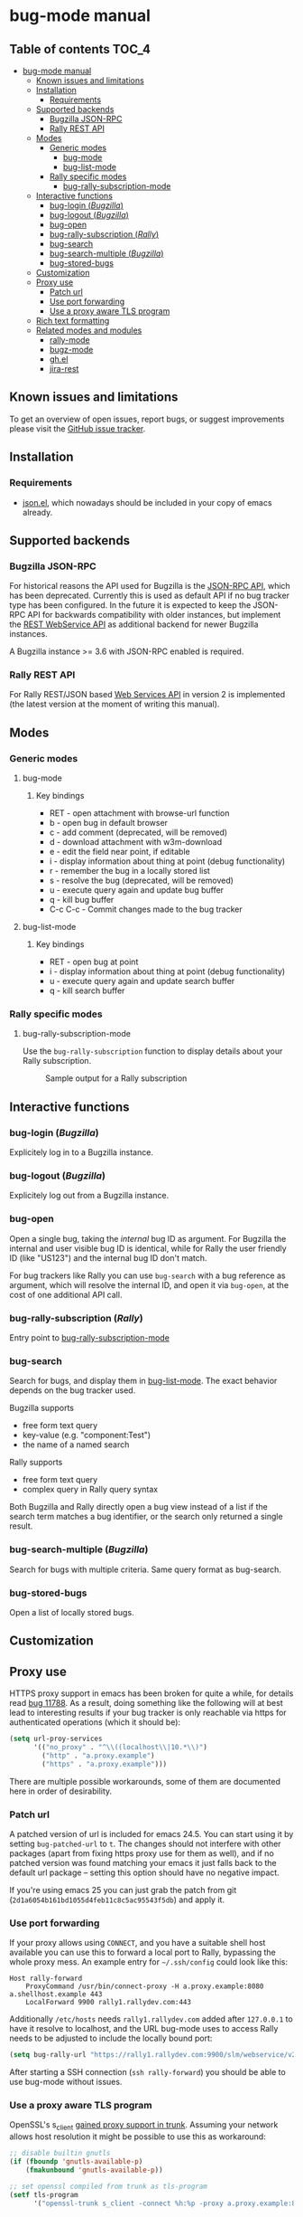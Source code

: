 * bug-mode manual
** Table of contents                                                  :TOC_4:
 - [[#bug-mode-manual][bug-mode manual]]
   - [[#known-issues-and-limitations][Known issues and limitations]]
   - [[#installation][Installation]]
     - [[#requirements][Requirements]]
   - [[#supported-backends][Supported backends]]
     - [[#bugzilla-json-rpc][Bugzilla JSON-RPC]]
     - [[#rally-rest-api][Rally REST API]]
   - [[#modes][Modes]]
     - [[#generic-modes][Generic modes]]
       - [[#bug-mode][bug-mode]]
       - [[#bug-list-mode][bug-list-mode]]
     - [[#rally-specific-modes][Rally specific modes]]
       - [[#bug-rally-subscription-mode][bug-rally-subscription-mode]]
   - [[#interactive-functions][Interactive functions]]
     - [[#bug-login-bugzilla][bug-login (/Bugzilla/)]]
     - [[#bug-logout-bugzilla][bug-logout (/Bugzilla/)]]
     - [[#bug-open][bug-open]]
     - [[#bug-rally-subscription-rally][bug-rally-subscription (/Rally/)]]
     - [[#bug-search][bug-search]]
     - [[#bug-search-multiple-bugzilla][bug-search-multiple (/Bugzilla/)]]
     - [[#bug-stored-bugs][bug-stored-bugs]]
   - [[#customization][Customization]]
   - [[#proxy-use][Proxy use]]
     - [[#patch-url][Patch url]]
     - [[#use-port-forwarding][Use port forwarding]]
     - [[#use-a-proxy-aware-tls-program][Use a proxy aware TLS program]]
   - [[#rich-text-formatting][Rich text formatting]]
   - [[#related-modes-and-modules][Related modes and modules]]
     - [[#rally-mode][rally-mode]]
     - [[#bugz-mode][bugz-mode]]
     - [[#ghel][gh.el]]
     - [[#jira-rest][jira-rest]]

** Known issues and limitations
To get an overview of open issues, report bugs, or suggest improvements please visit the [[https://github.com/bwachter/bug-mode/issues][GitHub issue tracker]].
** Installation
*** Requirements
- [[http://cvs.savannah.gnu.org/viewvc/*checkout*/emacs/lisp/json.el?root=emacs][json.el]], which nowadays should be included in your copy of emacs already.
** Supported backends
*** Bugzilla JSON-RPC
For historical reasons the API used for Bugzilla is the [[https://www.bugzilla.org/docs/4.0/en/html/api/Bugzilla/WebService/Server/JSONRPC.html][JSON-RPC API]], which has been deprecated. Currently this is used as default API if no bug tracker type has been configured. In the future it is expected to keep the JSON-RPC API for backwards compatibility with older instances, but implement the [[https://bugzilla.readthedocs.io/en/5.0/api/index.html][REST WebService API]] as additional backend for newer Bugzilla instances.

A Bugzilla instance >= 3.6 with JSON-RPC enabled is required.
*** Rally REST API
For Rally REST/JSON based [[https://rally1.rallydev.com/slm/doc/webservice/][Web Services API]] in version 2 is implemented (the latest version at the moment of writing this manual).
** Modes
*** Generic modes
**** bug-mode
     :PROPERTIES:
     :CUSTOM_ID: bug-mode
     :END:
***** Key bindings
- RET - open attachment with browse-url function
- b - open bug in default browser
- c - add comment (deprecated, will be removed)
- d - download attachment with w3m-download
- e - edit the field near point, if editable
- i - display information about thing at point (debug functionality)
- r - remember the bug in a locally stored list
- s - resolve the bug (deprecated, will be removed)
- u - execute query again and update bug buffer
- q - kill bug buffer
- C-c C-c - Commit changes made to the bug tracker

**** bug-list-mode
     :PROPERTIES:
     :CUSTOM_ID: bug-list-mode
     :END:
***** Key bindings
- RET - open bug at point
- i - display information about thing at point (debug functionality)
- u - execute query again and update search buffer
- q - kill search buffer

*** Rally specific modes
    :PROPERTIES:
    :CUSTOM_ID: bug-rally-subscription-mode
    :END:
**** bug-rally-subscription-mode
Use the =bug-rally-subscription= function to display details about your Rally subscription.
#+CAPTION: Sample output for a Rally subscription
[[./rally-subscription-info.png]]

** Interactive functions
*** bug-login (/Bugzilla/)
Explicitely log in to a Bugzilla instance.
*** bug-logout (/Bugzilla/)
Explicitely log out from a Bugzilla instance.
*** bug-open
Open a single bug, taking the /internal/ bug ID as argument. For Bugzilla the internal and user visible bug ID is identical, while for Rally the user friendly ID (like "US123") and the internal bug ID don't match.

For bug trackers like Rally you can use =bug-search= with a bug reference as argument, which will resolve the internal ID, and open it via =bug-open=, at the cost of one additional API call.
*** bug-rally-subscription (/Rally/)
Entry point to [[#bug-rally-subscription-mode][bug-rally-subscription-mode]]
*** bug-search
Search for bugs, and display them in [[#bug-list-mode][bug-list-mode]]. The exact behavior depends on the bug tracker used.

Bugzilla supports
- free form text query
- key-value (e.g. "component:Test")
- the name of a named search

Rally supports
- free form text query
- complex query in Rally query syntax

Both Bugzilla and Rally directly open a bug view instead of a list if the search term matches a bug identifier, or the search only returned a single result.
*** bug-search-multiple (/Bugzilla/)
Search for bugs with multiple criteria. Same query format as bug-search.
*** bug-stored-bugs
Open a list of locally stored bugs.

** Customization
** Proxy use
HTTPS proxy support in emacs has been broken for quite a while, for details read
[[https://debbugs.gnu.org/cgi/bugreport.cgi?bug=11788][bug 11788]]. As a result, doing something like the following will at best lead to
interesting results if your bug tracker is only reachable via https for
authenticated operations (which it should be):

#+BEGIN_SRC emacs-lisp
(setq url-proy-services
      '(("no_proxy" . "^\\((localhost\\|10.*\\)")
        ("http" . "a.proxy.example")
        ("https" . "a.proxy.example")))
#+END_SRC

There are multiple possible workarounds, some of them are documented here in
order of desirability.

*** Patch url
A patched version of url is included for emacs 24.5. You can start using
it by setting =bug-patched-url= to =t=. The changes should not interfere
with other packages (apart from fixing https proxy use for them as well),
and if no patched version was found matching your emacs it just falls back
to the default url package -- setting this option should have no negative
impact.

If you're using emacs 25 you can just grab the patch from git
(=2d1a6054b161bd1055d4feb11c8c5ac95543f5db=) and apply it.

*** Use port forwarding
If your proxy allows using =CONNECT=, and you have a suitable shell host
available you can use this to forward a local port to Rally, bypassing the
whole proxy mess. An example entry for =~/.ssh/config= could look like this:

#+BEGIN_SRC
Host rally-forward
    ProxyCommand /usr/bin/connect-proxy -H a.proxy.example:8080 a.shellhost.example 443
    LocalForward 9900 rally1.rallydev.com:443
#+END_SRC

Additionally =/etc/hosts= needs =rally1.rallydev.com= added after =127.0.0.1=
to have it resolve to localhost, and the URL bug-mode uses to access Rally needs
to be adjusted to include the locally bound port:

#+BEGIN_SRC emacs-lisp
(setq bug-rally-url "https://rally1.rallydev.com:9900/slm/webservice/v2.0/")
#+END_SRC

After starting a SSH connection (=ssh rally-forward=) you should be able to use
 bug-mode without issues.

*** Use a proxy aware TLS program
OpenSSL's s_client [[https://rt.openssl.org/Ticket/Display.html?id=2651&user=guest&pass=guest][gained proxy support in trunk]]. Assuming your network allows
host resolution it might be possible to use this as workaround:

#+BEGIN_SRC emacs-lisp
;; disable builtin gnutls
(if (fboundp 'gnutls-available-p)
    (fmakunbound 'gnutls-available-p))

;; set openssl compiled from trunk as tls-program
(setf tls-program
      '("openssl-trunk s_client -connect %h:%p -proxy a.proxy.example:8080 -ign_eof"))
#+END_SRC

Note that this will bypass the whole noproxy logic, so if you're using tls in
the local network without proxy as well this will break things.

** Rich text formatting
Rally supports "Rich Text" (they mean "HTML") for some fields. While for most of the options the value is questionable, and looks more like "Look! We can do fancy text too!", the list formatting and the option to emphasize text using bold/italics/underline are quite useful. Even though a few more formatting options are supported you should limit yourself to those.

A rendering of a bug using /all/ of Rallys Rich Text elements looks like this:

#+CAPTION: Rendering of all Rally Rich Text elements
[[./rally-bug-richtext.png]]
** Related modes and modules
*** [[https://github.com/seanleblanc/rally-mode][rally-mode]]
*** [[http://www.jemarch.net/git/bugz-mode.git/][bugz-mode]]
A mode for using Bugzilla, wrapping the pybugz utility. Of limited use, as
pybugz is rather picky about which Bugzilla instances it likes to work with.
*** [[https://github.com/sigma/gh.el][gh.el]]
A library wrapping most of GitHubs API. For adding GitHub issues to bug-mode
just directly querying the GitHub API might be easier.
*** [[https://github.com/mattdeboard/jira-rest][jira-rest]]
A library for using Jiras REST API.
